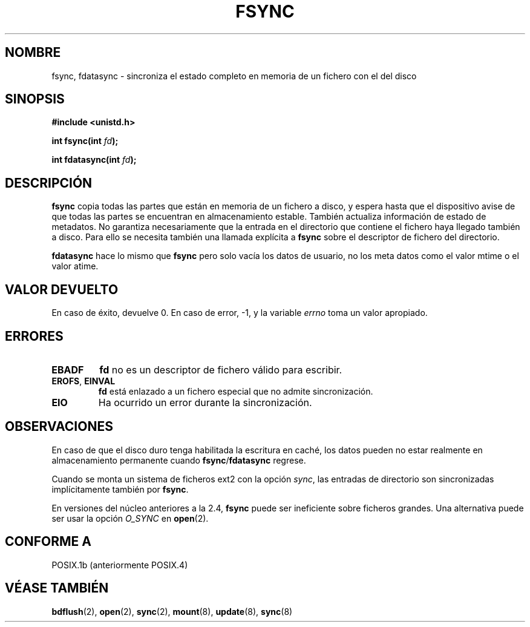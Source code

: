 .\" Hey Emacs! This file is -*- nroff -*- source.
.\"
.\" Copyright 1993 Rickard E. Faith (faith@cs.unc.edu)
.\"
.\" Permission is granted to make and distribute verbatim copies of this
.\" manual provided the copyright notice and this permission notice are
.\" preserved on all copies.
.\"
.\" Permission is granted to copy and distribute modified versions of this
.\" manual under the conditions for verbatim copying, provided that the
.\" entire resulting derived work is distributed under the terms of a
.\" permission notice identical to this one
.\" 
.\" Since the Linux kernel and libraries are constantly changing, this
.\" manual page may be incorrect or out-of-date.  The author(s) assume no
.\" responsibility for errors or omissions, or for damages resulting from
.\" the use of the information contained herein.  The author(s) may not
.\" have taken the same level of care in the production of this manual,
.\" which is licensed free of charge, as they might when working
.\" professionally.
.\" 
.\" Formatted or processed versions of this manual, if unaccompanied by
.\" the source, must acknowledge the copyright and authors of this work.
.\"
.\" Modified 21 Aug 1994 by Michael Chastain <mec@shell.portal.com>:
.\"   Removed note about old libc (pre-4.5.26) translating to 'sync'.
.\" Modified 15 Apr 1995 by Michael Chastain <mec@shell.portal.com>:
.\"   Added `see also' section.
.\" Modified 13 Apr 1996 by Markus Kuhn <mskuhn@cip.informatik.uni-erlangen.de>
.\"   Added remarks about fdatasync.
.\" Modified 31 Jan 1997 by Eric S. Raymond <esr@thyrsus.com>
.\" Modified 18 Apr 2001 by Andi Kleen
.\"   Fix description to describe what it really does; add a few caveats.
.\" Translated 25 Dec 1995 Miguel A. Sepulveda (miguel@typhoon.harvard.edu)
.\" Modified 1 Jul 1996 Miguel A. Sepulveda (angel@vivaldi.princeton.edu)
.\" Spanish version updated Mon 21 Jul 1997 by Nicolás Lichtmaier <nick@debian
.\" Translation revised 28 Apr 1998 by Gerardo Aburruzaga García
.\"         <gerardo.aburruzaga@uca.es>
.\" Revisado por Miguel Pérez Ibars <mpi79470@alu.um.es> el 11-noviembre-2004
.\"
.TH FSYNC 2 "18 abril 2001" "Linux 1.3.85" "Manual del Programador de Linux"
.SH NOMBRE 
fsync, fdatasync \- sincroniza el estado completo en memoria de un fichero con el
del disco
.SH SINOPSIS
.B #include <unistd.h>
.sp
.BI "int fsync(int " fd );
.sp
.BI "int fdatasync(int " fd );
.SH DESCRIPCIÓN
.B fsync
copia todas las partes que están en memoria de un fichero a disco, y espera
hasta que el dispositivo avise de que todas las partes se encuentran en almacenamiento estable.
También actualiza información de estado de metadatos. No garantiza necesariamente
que la entrada en el directorio que contiene el fichero haya llegado también a disco.
Para ello se necesita también una llamada explícita a
.B fsync
sobre el descriptor de fichero del directorio.

.B fdatasync
hace lo mismo que
.B fsync
pero solo vacía los datos de usuario, no los meta datos como el valor mtime o el valor atime.

.SH "VALOR DEVUELTO"
En caso de éxito, devuelve 0. En caso de error, \-1, y la variable
.I errno
toma un valor apropiado.
.SH ERRORES
.TP
.B EBADF
.B fd
no es un descriptor de fichero válido para escribir.
.TP
.BR EROFS ", " EINVAL
.B fd
está enlazado a un fichero especial que no admite sincronización.
.TP
.B EIO
Ha ocurrido un error durante la sincronización.
.SH OBSERVACIONES
En caso de que el disco duro tenga habilitada la escritura en caché,
los datos pueden no estar realmente en almacenamiento permanente cuando
.BR fsync / fdatasync
regrese.
.\" Vea
.\" .BR hdparm (8)
.\" para saber como desactivar esa caché en los discos IDE.
.LP
Cuando se monta un sistema de ficheros ext2 con la opción
.IR sync ,
las entradas de directorio son sincronizadas implícitamente también por
.BR fsync .
.LP
En versiones del núcleo anteriores a la 2.4,
.B fsync
puede ser ineficiente sobre ficheros grandes.
Una alternativa puede ser usar la opción
.I O_SYNC
en
.BR open (2).
.SH "CONFORME A"
POSIX.1b (anteriormente POSIX.4)
.SH "VÉASE TAMBIÉN"
.BR bdflush (2),
.BR open (2),
.BR sync (2),
.\" .BR hdparm (8),
.BR mount (8),
.BR update (8),
.BR sync (8)
